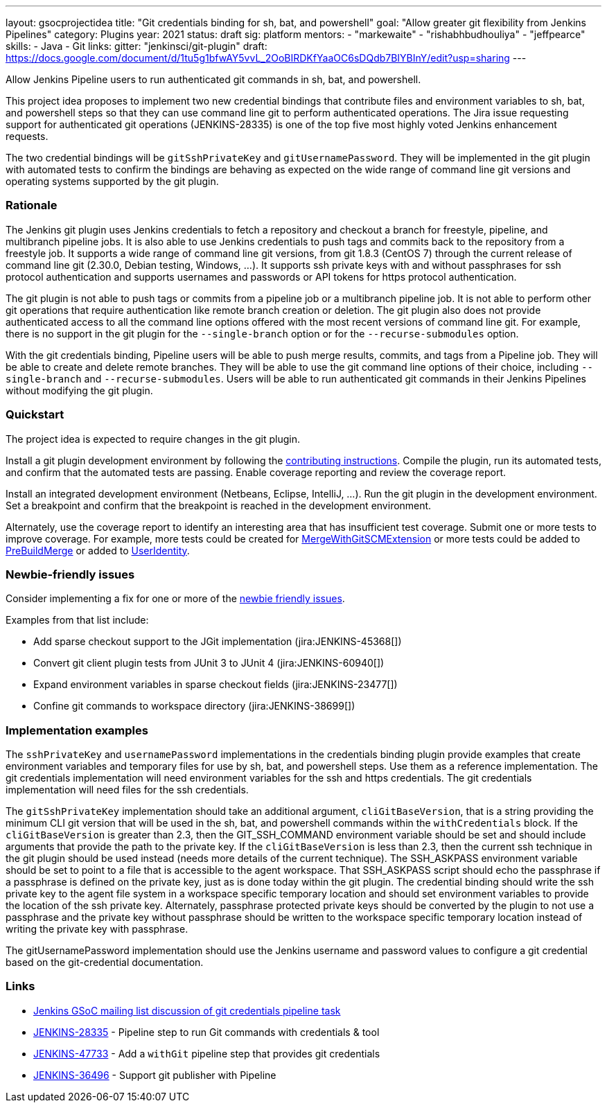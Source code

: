 ---
layout: gsocprojectidea
title: "Git credentials binding for sh, bat, and powershell"
goal: "Allow greater git flexibility from Jenkins Pipelines"
category: Plugins
year: 2021
status: draft
sig: platform
mentors:
- "markewaite"
- "rishabhbudhouliya"
- "jeffpearce"
skills:
- Java
- Git
links:
  gitter: "jenkinsci/git-plugin"
  draft: https://docs.google.com/document/d/1tu5g1bfwAY5vvL_2OoBIRDKfYaaOC6sDQdb7BIYBInY/edit?usp=sharing
---

Allow Jenkins Pipeline users to run authenticated git commands in sh, bat, and powershell.

This project idea proposes to implement two new credential bindings that contribute files and environment variables to sh, bat, and powershell steps so that they can use command line git to perform authenticated operations.
The Jira issue requesting support for authenticated git operations (JENKINS-28335) is one of the top five most highly voted Jenkins enhancement requests.

The two credential bindings will be `gitSshPrivateKey` and `gitUsernamePassword`.
They will be implemented in the git plugin with automated tests to confirm the bindings are behaving as expected on the wide range of command line git versions and operating systems supported by the git plugin.

=== Rationale

The Jenkins git plugin uses Jenkins credentials to fetch a repository and checkout a branch for freestyle, pipeline, and multibranch pipeline jobs.
It is also able to use Jenkins credentials to push tags and commits back to the repository from a freestyle job.
It supports a wide range of command line git versions, from git 1.8.3 (CentOS 7) through the current release of command line git (2.30.0, Debian testing, Windows, ...).
It supports ssh private keys with and without passphrases for ssh protocol authentication and supports usernames and passwords or API tokens for https protocol authentication.

The git plugin is not able to push tags or commits from a pipeline job or a multibranch pipeline job.
It is not able to perform other git operations that require authentication like remote branch creation or deletion.
The git plugin also does not provide authenticated access to all the command line options offered with the most recent versions of command line git.
For example, there is no support in the git plugin for the `--single-branch` option or for the `--recurse-submodules` option.

With the git credentials binding, Pipeline users will be able to push merge results, commits, and tags from a Pipeline job.
They will be able to create and delete remote branches.
They will be able to use the git command line options of their choice, including `--single-branch` and `--recurse-submodules`.
Users will be able to run authenticated git commands in their Jenkins Pipelines without modifying the git plugin.

=== Quickstart

The project idea is expected to require changes in the git plugin.

Install a git plugin development environment by following the link:https://github.com/jenkinsci/git-plugin/blob/master/CONTRIBUTING.adoc[contributing instructions].
Compile the plugin, run its automated tests, and confirm that the automated tests are passing.
Enable coverage reporting and review the coverage report.

Install an integrated development environment (Netbeans, Eclipse, IntelliJ, ...).
Run the git plugin in the development environment.
Set a breakpoint and confirm that the breakpoint is reached in the development environment.

Alternately, use the coverage report to identify an interesting area that has insufficient test coverage.
Submit one or more tests to improve coverage.
For example, more tests could be created for link:https://github.com/jenkinsci/git-plugin/blob/master/src/main/java/jenkins/plugins/git/MergeWithGitSCMExtension.java[MergeWithGitSCMExtension]
or more tests could be added to link:https://github.com/jenkinsci/git-plugin/blob/master/src/main/java/hudson/plugins/git/extensions/impl/PreBuildMerge.java[PreBuildMerge]
or added to link:http://mark-pc2.markwaite.net:8080/job/Git-Folder/job/git-plugin/lastBuild/jacoco/hudson.plugins.git.extensions.impl/UserIdentity/[UserIdentity].

=== Newbie-friendly issues

Consider implementing a fix for one or more of the link:https://issues.jenkins.io/issues/?jql=(component%3Dgit-plugin%20OR%20component%20%3D%20git-client-plugin)%20and%20labels%20%3D%20newbie-friendly%20and%20status%20in%20(Open%2CReopened)[newbie friendly issues].

Examples from that list include:

* Add sparse checkout support to the JGit implementation (jira:JENKINS-45368[])
* Convert git client plugin tests from JUnit 3 to JUnit 4 (jira:JENKINS-60940[])
* Expand environment variables in sparse checkout fields (jira:JENKINS-23477[])
* Confine git commands to workspace directory (jira:JENKINS-38699[])

=== Implementation examples

The `sshPrivateKey` and `usernamePassword` implementations in the credentials binding plugin provide examples that create environment variables and temporary files for use by sh, bat, and powershell steps.
Use them as a reference implementation.
The git credentials implementation will need environment variables for the ssh and https credentials.
The git credentials implementation will need files for the ssh credentials.

The `gitSshPrivateKey` implementation should take an additional argument, `cliGitBaseVersion`, that is a string providing the minimum CLI git version that will be used in the sh, bat, and powershell commands within the `withCredentials` block.
If the `cliGitBaseVersion` is greater than 2.3, then the GIT_SSH_COMMAND environment variable should be set and should include arguments that provide the path to the private key.
If the `cliGitBaseVersion` is less than 2.3, then the current ssh technique in the git plugin should be used instead (needs more details of the current technique).
The SSH_ASKPASS environment variable should be set to point to a file that is accessible to the agent workspace.
That SSH_ASKPASS script should echo the passphrase if a passphrase is defined on the private key, just as is done today within the git plugin.
The credential binding should write the ssh private key to the agent file system in a workspace specific temporary location and should set environment variables to provide the location of the ssh private key.
Alternately, passphrase protected private keys should be converted by the plugin to not use a passphrase and the private key without passphrase should be written to the workspace specific temporary location instead of writing the private key with passphrase.

The gitUsernamePassword implementation should use the Jenkins username and password values to configure a git credential based on the git-credential documentation.

=== Links

* link:https://groups.google.com/g/jenkinsci-gsoc-all-public/c/VdUhhM1Noxc/m/Zk4yajsFAwAJ[Jenkins GSoC mailing list discussion of git credentials pipeline task]
* link:https://issues.jenkins.io/browse/JENKINS-28335[JENKINS-28335] - Pipeline step to run Git commands with credentials & tool
* link:https://issues.jenkins.io/browse/JENKINS-47733[JENKINS-47733] - Add a `withGit` pipeline step that provides git credentials
* link:https://issues.jenkins.io/browse/JENKINS-36496[JENKINS-36496] - Support git publisher with Pipeline
